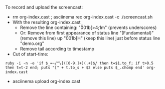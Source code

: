 
To record and upload the screencast:

- rm org-index.cast ; asciinema rec org-index.cast -c ./screencast.sh
- With the resulting org-index.cast
  - Remove the line containing: "\u001b[>4;1m" (prevents underscores)
  - Or: Remove from first appearance of status line "(Fundamental)"
    (remove this line) up "\u001b[H" (keep this line) just before status line "demo.org"
  - Remove tail according to timestamp
- Cut of start-time:
#+BEGIN_SRC 
  ruby -i -n -e 'if $_=~/^\[([0-9.]+)(.+)$/ then t=$1.to_f; if t>0.5 then t=t-2 end; puts "[" + t.to_s + $2 else puts $_.chomp end' org-index.cast
#+END_SRC
- asciinema upload org-index.cast
